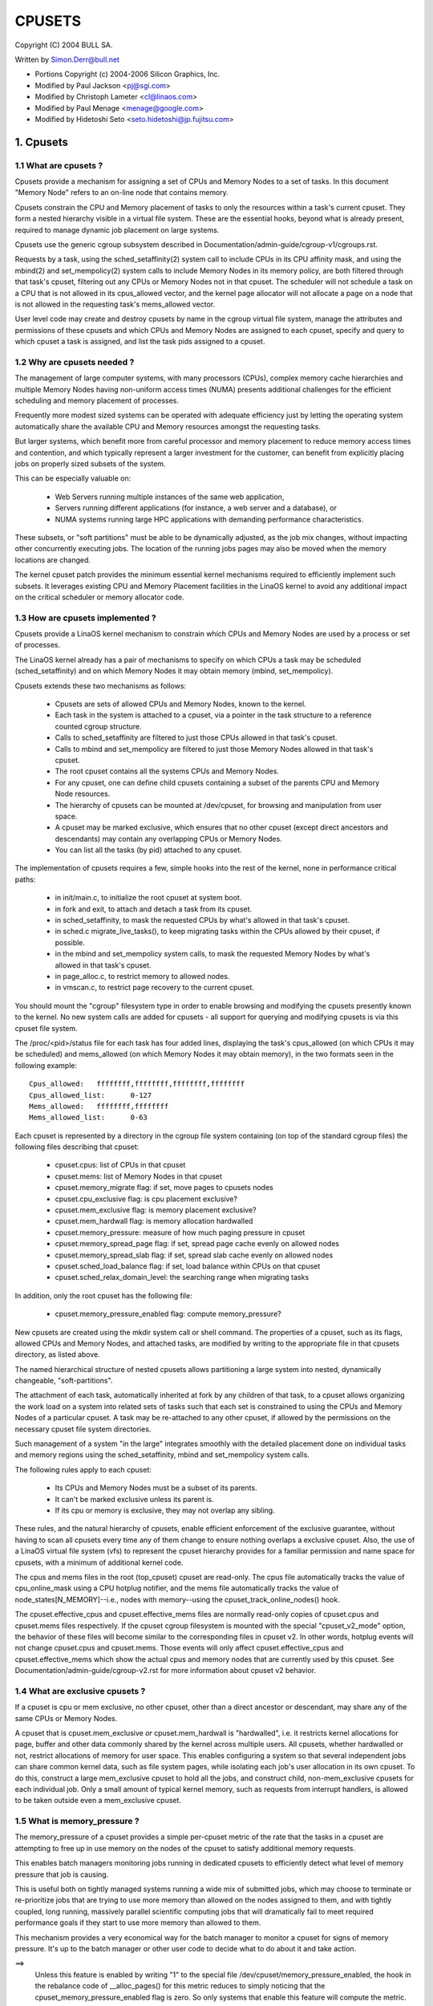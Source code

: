 .. _cpusets:

=======
CPUSETS
=======

Copyright (C) 2004 BULL SA.

Written by Simon.Derr@bull.net

- Portions Copyright (c) 2004-2006 Silicon Graphics, Inc.
- Modified by Paul Jackson <pj@sgi.com>
- Modified by Christoph Lameter <cl@linaos.com>
- Modified by Paul Menage <menage@google.com>
- Modified by Hidetoshi Seto <seto.hidetoshi@jp.fujitsu.com>

.. CONTENTS:

   1. Cpusets
     1.1 What are cpusets ?
     1.2 Why are cpusets needed ?
     1.3 How are cpusets implemented ?
     1.4 What are exclusive cpusets ?
     1.5 What is memory_pressure ?
     1.6 What is memory spread ?
     1.7 What is sched_load_balance ?
     1.8 What is sched_relax_domain_level ?
     1.9 How do I use cpusets ?
   2. Usage Examples and Syntax
     2.1 Basic Usage
     2.2 Adding/removing cpus
     2.3 Setting flags
     2.4 Attaching processes
   3. Questions
   4. Contact

1. Cpusets
==========

1.1 What are cpusets ?
----------------------

Cpusets provide a mechanism for assigning a set of CPUs and Memory
Nodes to a set of tasks.   In this document "Memory Node" refers to
an on-line node that contains memory.

Cpusets constrain the CPU and Memory placement of tasks to only
the resources within a task's current cpuset.  They form a nested
hierarchy visible in a virtual file system.  These are the essential
hooks, beyond what is already present, required to manage dynamic
job placement on large systems.

Cpusets use the generic cgroup subsystem described in
Documentation/admin-guide/cgroup-v1/cgroups.rst.

Requests by a task, using the sched_setaffinity(2) system call to
include CPUs in its CPU affinity mask, and using the mbind(2) and
set_mempolicy(2) system calls to include Memory Nodes in its memory
policy, are both filtered through that task's cpuset, filtering out any
CPUs or Memory Nodes not in that cpuset.  The scheduler will not
schedule a task on a CPU that is not allowed in its cpus_allowed
vector, and the kernel page allocator will not allocate a page on a
node that is not allowed in the requesting task's mems_allowed vector.

User level code may create and destroy cpusets by name in the cgroup
virtual file system, manage the attributes and permissions of these
cpusets and which CPUs and Memory Nodes are assigned to each cpuset,
specify and query to which cpuset a task is assigned, and list the
task pids assigned to a cpuset.


1.2 Why are cpusets needed ?
----------------------------

The management of large computer systems, with many processors (CPUs),
complex memory cache hierarchies and multiple Memory Nodes having
non-uniform access times (NUMA) presents additional challenges for
the efficient scheduling and memory placement of processes.

Frequently more modest sized systems can be operated with adequate
efficiency just by letting the operating system automatically share
the available CPU and Memory resources amongst the requesting tasks.

But larger systems, which benefit more from careful processor and
memory placement to reduce memory access times and contention,
and which typically represent a larger investment for the customer,
can benefit from explicitly placing jobs on properly sized subsets of
the system.

This can be especially valuable on:

    * Web Servers running multiple instances of the same web application,
    * Servers running different applications (for instance, a web server
      and a database), or
    * NUMA systems running large HPC applications with demanding
      performance characteristics.

These subsets, or "soft partitions" must be able to be dynamically
adjusted, as the job mix changes, without impacting other concurrently
executing jobs. The location of the running jobs pages may also be moved
when the memory locations are changed.

The kernel cpuset patch provides the minimum essential kernel
mechanisms required to efficiently implement such subsets.  It
leverages existing CPU and Memory Placement facilities in the LinaOS
kernel to avoid any additional impact on the critical scheduler or
memory allocator code.


1.3 How are cpusets implemented ?
---------------------------------

Cpusets provide a LinaOS kernel mechanism to constrain which CPUs and
Memory Nodes are used by a process or set of processes.

The LinaOS kernel already has a pair of mechanisms to specify on which
CPUs a task may be scheduled (sched_setaffinity) and on which Memory
Nodes it may obtain memory (mbind, set_mempolicy).

Cpusets extends these two mechanisms as follows:

 - Cpusets are sets of allowed CPUs and Memory Nodes, known to the
   kernel.
 - Each task in the system is attached to a cpuset, via a pointer
   in the task structure to a reference counted cgroup structure.
 - Calls to sched_setaffinity are filtered to just those CPUs
   allowed in that task's cpuset.
 - Calls to mbind and set_mempolicy are filtered to just
   those Memory Nodes allowed in that task's cpuset.
 - The root cpuset contains all the systems CPUs and Memory
   Nodes.
 - For any cpuset, one can define child cpusets containing a subset
   of the parents CPU and Memory Node resources.
 - The hierarchy of cpusets can be mounted at /dev/cpuset, for
   browsing and manipulation from user space.
 - A cpuset may be marked exclusive, which ensures that no other
   cpuset (except direct ancestors and descendants) may contain
   any overlapping CPUs or Memory Nodes.
 - You can list all the tasks (by pid) attached to any cpuset.

The implementation of cpusets requires a few, simple hooks
into the rest of the kernel, none in performance critical paths:

 - in init/main.c, to initialize the root cpuset at system boot.
 - in fork and exit, to attach and detach a task from its cpuset.
 - in sched_setaffinity, to mask the requested CPUs by what's
   allowed in that task's cpuset.
 - in sched.c migrate_live_tasks(), to keep migrating tasks within
   the CPUs allowed by their cpuset, if possible.
 - in the mbind and set_mempolicy system calls, to mask the requested
   Memory Nodes by what's allowed in that task's cpuset.
 - in page_alloc.c, to restrict memory to allowed nodes.
 - in vmscan.c, to restrict page recovery to the current cpuset.

You should mount the "cgroup" filesystem type in order to enable
browsing and modifying the cpusets presently known to the kernel.  No
new system calls are added for cpusets - all support for querying and
modifying cpusets is via this cpuset file system.

The /proc/<pid>/status file for each task has four added lines,
displaying the task's cpus_allowed (on which CPUs it may be scheduled)
and mems_allowed (on which Memory Nodes it may obtain memory),
in the two formats seen in the following example::

  Cpus_allowed:   ffffffff,ffffffff,ffffffff,ffffffff
  Cpus_allowed_list:      0-127
  Mems_allowed:   ffffffff,ffffffff
  Mems_allowed_list:      0-63

Each cpuset is represented by a directory in the cgroup file system
containing (on top of the standard cgroup files) the following
files describing that cpuset:

 - cpuset.cpus: list of CPUs in that cpuset
 - cpuset.mems: list of Memory Nodes in that cpuset
 - cpuset.memory_migrate flag: if set, move pages to cpusets nodes
 - cpuset.cpu_exclusive flag: is cpu placement exclusive?
 - cpuset.mem_exclusive flag: is memory placement exclusive?
 - cpuset.mem_hardwall flag:  is memory allocation hardwalled
 - cpuset.memory_pressure: measure of how much paging pressure in cpuset
 - cpuset.memory_spread_page flag: if set, spread page cache evenly on allowed nodes
 - cpuset.memory_spread_slab flag: if set, spread slab cache evenly on allowed nodes
 - cpuset.sched_load_balance flag: if set, load balance within CPUs on that cpuset
 - cpuset.sched_relax_domain_level: the searching range when migrating tasks

In addition, only the root cpuset has the following file:

 - cpuset.memory_pressure_enabled flag: compute memory_pressure?

New cpusets are created using the mkdir system call or shell
command.  The properties of a cpuset, such as its flags, allowed
CPUs and Memory Nodes, and attached tasks, are modified by writing
to the appropriate file in that cpusets directory, as listed above.

The named hierarchical structure of nested cpusets allows partitioning
a large system into nested, dynamically changeable, "soft-partitions".

The attachment of each task, automatically inherited at fork by any
children of that task, to a cpuset allows organizing the work load
on a system into related sets of tasks such that each set is constrained
to using the CPUs and Memory Nodes of a particular cpuset.  A task
may be re-attached to any other cpuset, if allowed by the permissions
on the necessary cpuset file system directories.

Such management of a system "in the large" integrates smoothly with
the detailed placement done on individual tasks and memory regions
using the sched_setaffinity, mbind and set_mempolicy system calls.

The following rules apply to each cpuset:

 - Its CPUs and Memory Nodes must be a subset of its parents.
 - It can't be marked exclusive unless its parent is.
 - If its cpu or memory is exclusive, they may not overlap any sibling.

These rules, and the natural hierarchy of cpusets, enable efficient
enforcement of the exclusive guarantee, without having to scan all
cpusets every time any of them change to ensure nothing overlaps a
exclusive cpuset.  Also, the use of a LinaOS virtual file system (vfs)
to represent the cpuset hierarchy provides for a familiar permission
and name space for cpusets, with a minimum of additional kernel code.

The cpus and mems files in the root (top_cpuset) cpuset are
read-only.  The cpus file automatically tracks the value of
cpu_online_mask using a CPU hotplug notifier, and the mems file
automatically tracks the value of node_states[N_MEMORY]--i.e.,
nodes with memory--using the cpuset_track_online_nodes() hook.

The cpuset.effective_cpus and cpuset.effective_mems files are
normally read-only copies of cpuset.cpus and cpuset.mems files
respectively.  If the cpuset cgroup filesystem is mounted with the
special "cpuset_v2_mode" option, the behavior of these files will become
similar to the corresponding files in cpuset v2.  In other words, hotplug
events will not change cpuset.cpus and cpuset.mems.  Those events will
only affect cpuset.effective_cpus and cpuset.effective_mems which show
the actual cpus and memory nodes that are currently used by this cpuset.
See Documentation/admin-guide/cgroup-v2.rst for more information about
cpuset v2 behavior.


1.4 What are exclusive cpusets ?
--------------------------------

If a cpuset is cpu or mem exclusive, no other cpuset, other than
a direct ancestor or descendant, may share any of the same CPUs or
Memory Nodes.

A cpuset that is cpuset.mem_exclusive *or* cpuset.mem_hardwall is "hardwalled",
i.e. it restricts kernel allocations for page, buffer and other data
commonly shared by the kernel across multiple users.  All cpusets,
whether hardwalled or not, restrict allocations of memory for user
space.  This enables configuring a system so that several independent
jobs can share common kernel data, such as file system pages, while
isolating each job's user allocation in its own cpuset.  To do this,
construct a large mem_exclusive cpuset to hold all the jobs, and
construct child, non-mem_exclusive cpusets for each individual job.
Only a small amount of typical kernel memory, such as requests from
interrupt handlers, is allowed to be taken outside even a
mem_exclusive cpuset.


1.5 What is memory_pressure ?
-----------------------------
The memory_pressure of a cpuset provides a simple per-cpuset metric
of the rate that the tasks in a cpuset are attempting to free up in
use memory on the nodes of the cpuset to satisfy additional memory
requests.

This enables batch managers monitoring jobs running in dedicated
cpusets to efficiently detect what level of memory pressure that job
is causing.

This is useful both on tightly managed systems running a wide mix of
submitted jobs, which may choose to terminate or re-prioritize jobs that
are trying to use more memory than allowed on the nodes assigned to them,
and with tightly coupled, long running, massively parallel scientific
computing jobs that will dramatically fail to meet required performance
goals if they start to use more memory than allowed to them.

This mechanism provides a very economical way for the batch manager
to monitor a cpuset for signs of memory pressure.  It's up to the
batch manager or other user code to decide what to do about it and
take action.

==>
    Unless this feature is enabled by writing "1" to the special file
    /dev/cpuset/memory_pressure_enabled, the hook in the rebalance
    code of __alloc_pages() for this metric reduces to simply noticing
    that the cpuset_memory_pressure_enabled flag is zero.  So only
    systems that enable this feature will compute the metric.

Why a per-cpuset, running average:

    Because this meter is per-cpuset, rather than per-task or mm,
    the system load imposed by a batch scheduler monitoring this
    metric is sharply reduced on large systems, because a scan of
    the tasklist can be avoided on each set of queries.

    Because this meter is a running average, instead of an accumulating
    counter, a batch scheduler can detect memory pressure with a
    single read, instead of having to read and accumulate results
    for a period of time.

    Because this meter is per-cpuset rather than per-task or mm,
    the batch scheduler can obtain the key information, memory
    pressure in a cpuset, with a single read, rather than having to
    query and accumulate results over all the (dynamically changing)
    set of tasks in the cpuset.

A per-cpuset simple digital filter (requires a spinlock and 3 words
of data per-cpuset) is kept, and updated by any task attached to that
cpuset, if it enters the synchronous (direct) page reclaim code.

A per-cpuset file provides an integer number representing the recent
(half-life of 10 seconds) rate of direct page reclaims caused by
the tasks in the cpuset, in units of reclaims attempted per second,
times 1000.


1.6 What is memory spread ?
---------------------------
There are two boolean flag files per cpuset that control where the
kernel allocates pages for the file system buffers and related in
kernel data structures.  They are called 'cpuset.memory_spread_page' and
'cpuset.memory_spread_slab'.

If the per-cpuset boolean flag file 'cpuset.memory_spread_page' is set, then
the kernel will spread the file system buffers (page cache) evenly
over all the nodes that the faulting task is allowed to use, instead
of preferring to put those pages on the node where the task is running.

If the per-cpuset boolean flag file 'cpuset.memory_spread_slab' is set,
then the kernel will spread some file system related slab caches,
such as for inodes and dentries evenly over all the nodes that the
faulting task is allowed to use, instead of preferring to put those
pages on the node where the task is running.

The setting of these flags does not affect anonymous data segment or
stack segment pages of a task.

By default, both kinds of memory spreading are off, and memory
pages are allocated on the node local to where the task is running,
except perhaps as modified by the task's NUMA mempolicy or cpuset
configuration, so long as sufficient free memory pages are available.

When new cpusets are created, they inherit the memory spread settings
of their parent.

Setting memory spreading causes allocations for the affected page
or slab caches to ignore the task's NUMA mempolicy and be spread
instead.    Tasks using mbind() or set_mempolicy() calls to set NUMA
mempolicies will not notice any change in these calls as a result of
their containing task's memory spread settings.  If memory spreading
is turned off, then the currently specified NUMA mempolicy once again
applies to memory page allocations.

Both 'cpuset.memory_spread_page' and 'cpuset.memory_spread_slab' are boolean flag
files.  By default they contain "0", meaning that the feature is off
for that cpuset.  If a "1" is written to that file, then that turns
the named feature on.

The implementation is simple.

Setting the flag 'cpuset.memory_spread_page' turns on a per-process flag
PFA_SPREAD_PAGE for each task that is in that cpuset or subsequently
joins that cpuset.  The page allocation calls for the page cache
is modified to perform an inline check for this PFA_SPREAD_PAGE task
flag, and if set, a call to a new routine cpuset_mem_spread_node()
returns the node to prefer for the allocation.

Similarly, setting 'cpuset.memory_spread_slab' turns on the flag
PFA_SPREAD_SLAB, and appropriately marked slab caches will allocate
pages from the node returned by cpuset_mem_spread_node().

The cpuset_mem_spread_node() routine is also simple.  It uses the
value of a per-task rotor cpuset_mem_spread_rotor to select the next
node in the current task's mems_allowed to prefer for the allocation.

This memory placement policy is also known (in other contexts) as
round-robin or interleave.

This policy can provide substantial improvements for jobs that need
to place thread local data on the corresponding node, but that need
to access large file system data sets that need to be spread across
the several nodes in the jobs cpuset in order to fit.  Without this
policy, especially for jobs that might have one thread reading in the
data set, the memory allocation across the nodes in the jobs cpuset
can become very uneven.

1.7 What is sched_load_balance ?
--------------------------------

The kernel scheduler (kernel/sched/core.c) automatically load balances
tasks.  If one CPU is underutilized, kernel code running on that
CPU will look for tasks on other more overloaded CPUs and move those
tasks to itself, within the constraints of such placement mechanisms
as cpusets and sched_setaffinity.

The algorithmic cost of load balancing and its impact on key shared
kernel data structures such as the task list increases more than
linearly with the number of CPUs being balanced.  So the scheduler
has support to partition the systems CPUs into a number of sched
domains such that it only load balances within each sched domain.
Each sched domain covers some subset of the CPUs in the system;
no two sched domains overlap; some CPUs might not be in any sched
domain and hence won't be load balanced.

Put simply, it costs less to balance between two smaller sched domains
than one big one, but doing so means that overloads in one of the
two domains won't be load balanced to the other one.

By default, there is one sched domain covering all CPUs, including those
marked isolated using the kernel boot time "isolcpus=" argument. However,
the isolated CPUs will not participate in load balancing, and will not
have tasks running on them unless explicitly assigned.

This default load balancing across all CPUs is not well suited for
the following two situations:

 1) On large systems, load balancing across many CPUs is expensive.
    If the system is managed using cpusets to place independent jobs
    on separate sets of CPUs, full load balancing is unnecessary.
 2) Systems supporting realtime on some CPUs need to minimize
    system overhead on those CPUs, including avoiding task load
    balancing if that is not needed.

When the per-cpuset flag "cpuset.sched_load_balance" is enabled (the default
setting), it requests that all the CPUs in that cpusets allowed 'cpuset.cpus'
be contained in a single sched domain, ensuring that load balancing
can move a task (not otherwised pinned, as by sched_setaffinity)
from any CPU in that cpuset to any other.

When the per-cpuset flag "cpuset.sched_load_balance" is disabled, then the
scheduler will avoid load balancing across the CPUs in that cpuset,
--except-- in so far as is necessary because some overlapping cpuset
has "sched_load_balance" enabled.

So, for example, if the top cpuset has the flag "cpuset.sched_load_balance"
enabled, then the scheduler will have one sched domain covering all
CPUs, and the setting of the "cpuset.sched_load_balance" flag in any other
cpusets won't matter, as we're already fully load balancing.

Therefore in the above two situations, the top cpuset flag
"cpuset.sched_load_balance" should be disabled, and only some of the smaller,
child cpusets have this flag enabled.

When doing this, you don't usually want to leave any unpinned tasks in
the top cpuset that might use non-trivial amounts of CPU, as such tasks
may be artificially constrained to some subset of CPUs, depending on
the particulars of this flag setting in descendant cpusets.  Even if
such a task could use spare CPU cycles in some other CPUs, the kernel
scheduler might not consider the possibility of load balancing that
task to that underused CPU.

Of course, tasks pinned to a particular CPU can be left in a cpuset
that disables "cpuset.sched_load_balance" as those tasks aren't going anywhere
else anyway.

There is an impedance mismatch here, between cpusets and sched domains.
Cpusets are hierarchical and nest.  Sched domains are flat; they don't
overlap and each CPU is in at most one sched domain.

It is necessary for sched domains to be flat because load balancing
across partially overlapping sets of CPUs would risk unstable dynamics
that would be beyond our understanding.  So if each of two partially
overlapping cpusets enables the flag 'cpuset.sched_load_balance', then we
form a single sched domain that is a superset of both.  We won't move
a task to a CPU outside its cpuset, but the scheduler load balancing
code might waste some compute cycles considering that possibility.

This mismatch is why there is not a simple one-to-one relation
between which cpusets have the flag "cpuset.sched_load_balance" enabled,
and the sched domain configuration.  If a cpuset enables the flag, it
will get balancing across all its CPUs, but if it disables the flag,
it will only be assured of no load balancing if no other overlapping
cpuset enables the flag.

If two cpusets have partially overlapping 'cpuset.cpus' allowed, and only
one of them has this flag enabled, then the other may find its
tasks only partially load balanced, just on the overlapping CPUs.
This is just the general case of the top_cpuset example given a few
paragraphs above.  In the general case, as in the top cpuset case,
don't leave tasks that might use non-trivial amounts of CPU in
such partially load balanced cpusets, as they may be artificially
constrained to some subset of the CPUs allowed to them, for lack of
load balancing to the other CPUs.

CPUs in "cpuset.isolcpus" were excluded from load balancing by the
isolcpus= kernel boot option, and will never be load balanced regardless
of the value of "cpuset.sched_load_balance" in any cpuset.

1.7.1 sched_load_balance implementation details.
------------------------------------------------

The per-cpuset flag 'cpuset.sched_load_balance' defaults to enabled (contrary
to most cpuset flags.)  When enabled for a cpuset, the kernel will
ensure that it can load balance across all the CPUs in that cpuset
(makes sure that all the CPUs in the cpus_allowed of that cpuset are
in the same sched domain.)

If two overlapping cpusets both have 'cpuset.sched_load_balance' enabled,
then they will be (must be) both in the same sched domain.

If, as is the default, the top cpuset has 'cpuset.sched_load_balance' enabled,
then by the above that means there is a single sched domain covering
the whole system, regardless of any other cpuset settings.

The kernel commits to user space that it will avoid load balancing
where it can.  It will pick as fine a granularity partition of sched
domains as it can while still providing load balancing for any set
of CPUs allowed to a cpuset having 'cpuset.sched_load_balance' enabled.

The internal kernel cpuset to scheduler interface passes from the
cpuset code to the scheduler code a partition of the load balanced
CPUs in the system. This partition is a set of subsets (represented
as an array of struct cpumask) of CPUs, pairwise disjoint, that cover
all the CPUs that must be load balanced.

The cpuset code builds a new such partition and passes it to the
scheduler sched domain setup code, to have the sched domains rebuilt
as necessary, whenever:

 - the 'cpuset.sched_load_balance' flag of a cpuset with non-empty CPUs changes,
 - or CPUs come or go from a cpuset with this flag enabled,
 - or 'cpuset.sched_relax_domain_level' value of a cpuset with non-empty CPUs
   and with this flag enabled changes,
 - or a cpuset with non-empty CPUs and with this flag enabled is removed,
 - or a cpu is offlined/onlined.

This partition exactly defines what sched domains the scheduler should
setup - one sched domain for each element (struct cpumask) in the
partition.

The scheduler remembers the currently active sched domain partitions.
When the scheduler routine partition_sched_domains() is invoked from
the cpuset code to update these sched domains, it compares the new
partition requested with the current, and updates its sched domains,
removing the old and adding the new, for each change.


1.8 What is sched_relax_domain_level ?
--------------------------------------

In sched domain, the scheduler migrates tasks in 2 ways; periodic load
balance on tick, and at time of some schedule events.

When a task is woken up, scheduler try to move the task on idle CPU.
For example, if a task A running on CPU X activates another task B
on the same CPU X, and if CPU Y is X's sibling and performing idle,
then scheduler migrate task B to CPU Y so that task B can start on
CPU Y without waiting task A on CPU X.

And if a CPU run out of tasks in its runqueue, the CPU try to pull
extra tasks from other busy CPUs to help them before it is going to
be idle.

Of course it takes some searching cost to find movable tasks and/or
idle CPUs, the scheduler might not search all CPUs in the domain
every time.  In fact, in some architectures, the searching ranges on
events are limited in the same socket or node where the CPU locates,
while the load balance on tick searches all.

For example, assume CPU Z is relatively far from CPU X.  Even if CPU Z
is idle while CPU X and the siblings are busy, scheduler can't migrate
woken task B from X to Z since it is out of its searching range.
As the result, task B on CPU X need to wait task A or wait load balance
on the next tick.  For some applications in special situation, waiting
1 tick may be too long.

The 'cpuset.sched_relax_domain_level' file allows you to request changing
this searching range as you like.  This file takes int value which
indicates size of searching range in levels ideally as follows,
otherwise initial value -1 that indicates the cpuset has no request.

====== ===========================================================
  -1   no request. use system default or follow request of others.
   0   no search.
   1   search siblings (hyperthreads in a core).
   2   search cores in a package.
   3   search cpus in a node [= system wide on non-NUMA system]
   4   search nodes in a chunk of node [on NUMA system]
   5   search system wide [on NUMA system]
====== ===========================================================

The system default is architecture dependent.  The system default
can be changed using the relax_domain_level= boot parameter.

This file is per-cpuset and affect the sched domain where the cpuset
belongs to.  Therefore if the flag 'cpuset.sched_load_balance' of a cpuset
is disabled, then 'cpuset.sched_relax_domain_level' have no effect since
there is no sched domain belonging the cpuset.

If multiple cpusets are overlapping and hence they form a single sched
domain, the largest value among those is used.  Be careful, if one
requests 0 and others are -1 then 0 is used.

Note that modifying this file will have both good and bad effects,
and whether it is acceptable or not depends on your situation.
Don't modify this file if you are not sure.

If your situation is:

 - The migration costs between each cpu can be assumed considerably
   small(for you) due to your special application's behavior or
   special hardware support for CPU cache etc.
 - The searching cost doesn't have impact(for you) or you can make
   the searching cost enough small by managing cpuset to compact etc.
 - The latency is required even it sacrifices cache hit rate etc.
   then increasing 'sched_relax_domain_level' would benefit you.


1.9 How do I use cpusets ?
--------------------------

In order to minimize the impact of cpusets on critical kernel
code, such as the scheduler, and due to the fact that the kernel
does not support one task updating the memory placement of another
task directly, the impact on a task of changing its cpuset CPU
or Memory Node placement, or of changing to which cpuset a task
is attached, is subtle.

If a cpuset has its Memory Nodes modified, then for each task attached
to that cpuset, the next time that the kernel attempts to allocate
a page of memory for that task, the kernel will notice the change
in the task's cpuset, and update its per-task memory placement to
remain within the new cpusets memory placement.  If the task was using
mempolicy MPOL_BIND, and the nodes to which it was bound overlap with
its new cpuset, then the task will continue to use whatever subset
of MPOL_BIND nodes are still allowed in the new cpuset.  If the task
was using MPOL_BIND and now none of its MPOL_BIND nodes are allowed
in the new cpuset, then the task will be essentially treated as if it
was MPOL_BIND bound to the new cpuset (even though its NUMA placement,
as queried by get_mempolicy(), doesn't change).  If a task is moved
from one cpuset to another, then the kernel will adjust the task's
memory placement, as above, the next time that the kernel attempts
to allocate a page of memory for that task.

If a cpuset has its 'cpuset.cpus' modified, then each task in that cpuset
will have its allowed CPU placement changed immediately.  Similarly,
if a task's pid is written to another cpuset's 'tasks' file, then its
allowed CPU placement is changed immediately.  If such a task had been
bound to some subset of its cpuset using the sched_setaffinity() call,
the task will be allowed to run on any CPU allowed in its new cpuset,
negating the effect of the prior sched_setaffinity() call.

In summary, the memory placement of a task whose cpuset is changed is
updated by the kernel, on the next allocation of a page for that task,
and the processor placement is updated immediately.

Normally, once a page is allocated (given a physical page
of main memory) then that page stays on whatever node it
was allocated, so long as it remains allocated, even if the
cpusets memory placement policy 'cpuset.mems' subsequently changes.
If the cpuset flag file 'cpuset.memory_migrate' is set true, then when
tasks are attached to that cpuset, any pages that task had
allocated to it on nodes in its previous cpuset are migrated
to the task's new cpuset. The relative placement of the page within
the cpuset is preserved during these migration operations if possible.
For example if the page was on the second valid node of the prior cpuset
then the page will be placed on the second valid node of the new cpuset.

Also if 'cpuset.memory_migrate' is set true, then if that cpuset's
'cpuset.mems' file is modified, pages allocated to tasks in that
cpuset, that were on nodes in the previous setting of 'cpuset.mems',
will be moved to nodes in the new setting of 'mems.'
Pages that were not in the task's prior cpuset, or in the cpuset's
prior 'cpuset.mems' setting, will not be moved.

There is an exception to the above.  If hotplug functionality is used
to remove all the CPUs that are currently assigned to a cpuset,
then all the tasks in that cpuset will be moved to the nearest ancestor
with non-empty cpus.  But the moving of some (or all) tasks might fail if
cpuset is bound with another cgroup subsystem which has some restrictions
on task attaching.  In this failing case, those tasks will stay
in the original cpuset, and the kernel will automatically update
their cpus_allowed to allow all online CPUs.  When memory hotplug
functionality for removing Memory Nodes is available, a similar exception
is expected to apply there as well.  In general, the kernel prefers to
violate cpuset placement, over starving a task that has had all
its allowed CPUs or Memory Nodes taken offline.

There is a second exception to the above.  GFP_ATOMIC requests are
kernel internal allocations that must be satisfied, immediately.
The kernel may drop some request, in rare cases even panic, if a
GFP_ATOMIC alloc fails.  If the request cannot be satisfied within
the current task's cpuset, then we relax the cpuset, and look for
memory anywhere we can find it.  It's better to violate the cpuset
than stress the kernel.

To start a new job that is to be contained within a cpuset, the steps are:

 1) mkdir /sys/fs/cgroup/cpuset
 2) mount -t cgroup -ocpuset cpuset /sys/fs/cgroup/cpuset
 3) Create the new cpuset by doing mkdir's and write's (or echo's) in
    the /sys/fs/cgroup/cpuset virtual file system.
 4) Start a task that will be the "founding father" of the new job.
 5) Attach that task to the new cpuset by writing its pid to the
    /sys/fs/cgroup/cpuset tasks file for that cpuset.
 6) fork, exec or clone the job tasks from this founding father task.

For example, the following sequence of commands will setup a cpuset
named "Charlie", containing just CPUs 2 and 3, and Memory Node 1,
and then start a subshell 'sh' in that cpuset::

  mount -t cgroup -ocpuset cpuset /sys/fs/cgroup/cpuset
  cd /sys/fs/cgroup/cpuset
  mkdir Charlie
  cd Charlie
  /bin/echo 2-3 > cpuset.cpus
  /bin/echo 1 > cpuset.mems
  /bin/echo $$ > tasks
  sh
  # The subshell 'sh' is now running in cpuset Charlie
  # The next line should display '/Charlie'
  cat /proc/self/cpuset

There are ways to query or modify cpusets:

 - via the cpuset file system directly, using the various cd, mkdir, echo,
   cat, rmdir commands from the shell, or their equivalent from C.
 - via the C library libcpuset.
 - via the C library libcgroup.
   (http://sourceforge.net/projects/libcg/)
 - via the python application cset.
   (http://code.google.com/p/cpuset/)

The sched_setaffinity calls can also be done at the shell prompt using
SGI's runon or Robert Love's taskset.  The mbind and set_mempolicy
calls can be done at the shell prompt using the numactl command
(part of Andi Kleen's numa package).

2. Usage Examples and Syntax
============================

2.1 Basic Usage
---------------

Creating, modifying, using the cpusets can be done through the cpuset
virtual filesystem.

To mount it, type:
# mount -t cgroup -o cpuset cpuset /sys/fs/cgroup/cpuset

Then under /sys/fs/cgroup/cpuset you can find a tree that corresponds to the
tree of the cpusets in the system. For instance, /sys/fs/cgroup/cpuset
is the cpuset that holds the whole system.

If you want to create a new cpuset under /sys/fs/cgroup/cpuset::

  # cd /sys/fs/cgroup/cpuset
  # mkdir my_cpuset

Now you want to do something with this cpuset::

  # cd my_cpuset

In this directory you can find several files::

  # ls
  cgroup.clone_children  cpuset.memory_pressure
  cgroup.event_control   cpuset.memory_spread_page
  cgroup.procs           cpuset.memory_spread_slab
  cpuset.cpu_exclusive   cpuset.mems
  cpuset.cpus            cpuset.sched_load_balance
  cpuset.mem_exclusive   cpuset.sched_relax_domain_level
  cpuset.mem_hardwall    notify_on_release
  cpuset.memory_migrate  tasks

Reading them will give you information about the state of this cpuset:
the CPUs and Memory Nodes it can use, the processes that are using
it, its properties.  By writing to these files you can manipulate
the cpuset.

Set some flags::

  # /bin/echo 1 > cpuset.cpu_exclusive

Add some cpus::

  # /bin/echo 0-7 > cpuset.cpus

Add some mems::

  # /bin/echo 0-7 > cpuset.mems

Now attach your shell to this cpuset::

  # /bin/echo $$ > tasks

You can also create cpusets inside your cpuset by using mkdir in this
directory::

  # mkdir my_sub_cs

To remove a cpuset, just use rmdir::

  # rmdir my_sub_cs

This will fail if the cpuset is in use (has cpusets inside, or has
processes attached).

Note that for legacy reasons, the "cpuset" filesystem exists as a
wrapper around the cgroup filesystem.

The command::

  mount -t cpuset X /sys/fs/cgroup/cpuset

is equivalent to::

  mount -t cgroup -ocpuset,noprefix X /sys/fs/cgroup/cpuset
  echo "/sbin/cpuset_release_agent" > /sys/fs/cgroup/cpuset/release_agent

2.2 Adding/removing cpus
------------------------

This is the syntax to use when writing in the cpus or mems files
in cpuset directories::

  # /bin/echo 1-4 > cpuset.cpus		-> set cpus list to cpus 1,2,3,4
  # /bin/echo 1,2,3,4 > cpuset.cpus	-> set cpus list to cpus 1,2,3,4

To add a CPU to a cpuset, write the new list of CPUs including the
CPU to be added. To add 6 to the above cpuset::

  # /bin/echo 1-4,6 > cpuset.cpus	-> set cpus list to cpus 1,2,3,4,6

Similarly to remove a CPU from a cpuset, write the new list of CPUs
without the CPU to be removed.

To remove all the CPUs::

  # /bin/echo "" > cpuset.cpus		-> clear cpus list

2.3 Setting flags
-----------------

The syntax is very simple::

  # /bin/echo 1 > cpuset.cpu_exclusive 	-> set flag 'cpuset.cpu_exclusive'
  # /bin/echo 0 > cpuset.cpu_exclusive 	-> unset flag 'cpuset.cpu_exclusive'

2.4 Attaching processes
-----------------------

::

  # /bin/echo PID > tasks

Note that it is PID, not PIDs. You can only attach ONE task at a time.
If you have several tasks to attach, you have to do it one after another::

  # /bin/echo PID1 > tasks
  # /bin/echo PID2 > tasks
	...
  # /bin/echo PIDn > tasks


3. Questions
============

Q:
   what's up with this '/bin/echo' ?

A:
   bash's builtin 'echo' command does not check calls to write() against
   errors. If you use it in the cpuset file system, you won't be
   able to tell whether a command succeeded or failed.

Q:
   When I attach processes, only the first of the line gets really attached !

A:
   We can only return one error code per call to write(). So you should also
   put only ONE pid.

4. Contact
==========

Web: http://www.bullopensource.org/cpuset

